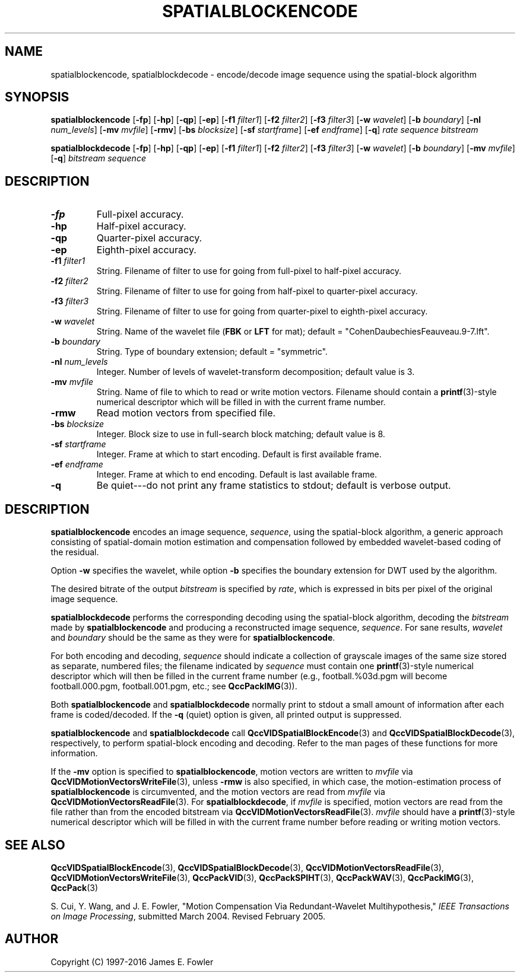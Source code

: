 .TH SPATIALBLOCKENCODE 1 "QCCPACK" ""
.SH NAME
spatialblockencode, spatialblockdecode \- encode/decode 
image sequence using the spatial-block algorithm
.SH SYNOPSIS
.B spatialblockencode 
.RB "[\|" \-fp "\|]"
.RB "[\|" \-hp "\|]"
.RB "[\|" \-qp "\|]"
.RB "[\|" \-ep "\|]"
.RB "[\|" \-f1 
.IR filter1 "\|]"
.RB "[\|" \-f2 
.IR filter2 "\|]"
.RB "[\|" \-f3 
.IR filter3 "\|]"
.RB "[\|" \-w 
.IR wavelet "\|]"
.RB "[\|" \-b
.IR boundary "\|]" 
.RB "[\|" \-nl
.IR num_levels "\|]" 
.RB "[\|" \-mv
.IR mvfile "\|]" 
.RB "[\|" \-rmv "\|]"
.RB "[\|" \-bs
.IR blocksize "\|]" 
.RB "[\|" \-sf
.IR startframe "\|]" 
.RB "[\|" \-ef
.IR endframe "\|]" 
.RB "[\|" \-q "\|]"
.I rate sequence bitstream

.B spatialblockdecode 
.RB "[\|" \-fp "\|]"
.RB "[\|" \-hp "\|]"
.RB "[\|" \-qp "\|]"
.RB "[\|" \-ep "\|]"
.RB "[\|" \-f1 
.IR filter1 "\|]"
.RB "[\|" \-f2 
.IR filter2 "\|]"
.RB "[\|" \-f3 
.IR filter3 "\|]"
.RB "[\|" \-w 
.IR wavelet "\|]" 
.RB "[\|" \-b
.IR boundary "\|]" 
.RB "[\|" \-mv
.IR mvfile "\|]" 
.RB "[\|" \-q "\|]"
.I bitstream sequence
.SH DESCRIPTION
.TP
.B \-fp
Full-pixel accuracy.
.TP
.B \-hp
Half-pixel accuracy.
.TP
.B \-qp
Quarter-pixel accuracy.
.TP
.B \-ep
Eighth-pixel accuracy.
.TP
.BI \-f1 " filter1"
String. Filename of filter to use
for going from full-pixel to half-pixel accuracy.
.TP
.BI \-f2 " filter2"
String. Filename of filter to use
for going from half-pixel to quarter-pixel accuracy.
.TP
.BI \-f3 " filter3"
String. Filename of filter to use
for going from quarter-pixel to eighth-pixel accuracy.
.TP
.BI \-w " wavelet"
String. Name of the wavelet file
.RB ( FBK
or 
.B LFT
for mat); default = "CohenDaubechiesFeauveau.9-7.lft".
.TP
.BI \-b " boundary"
String. Type of boundary extension; default = "symmetric".
.TP
.BI \-nl " num_levels"
Integer. Number of levels of wavelet-transform
decomposition; default value is 3.
.TP
.BI \-mv " mvfile"
String. Name of file to which to read or write motion vectors. Filename
should contain a
.BR printf (3)-style
numerical descriptor which will be filled in with the current frame number.
.TP
.B \-rmw
Read motion vectors from specified file.
.TP
.BI \-bs " blocksize"
Integer. Block size to use in full-search block matching;
default value is 8.
.TP
.BI \-sf " startframe"
Integer. Frame at which to start encoding. Default is first available frame.
.TP
.BI \-ef " endframe"
Integer. Frame at which to end encoding. Default is last available frame.
.TP
.B \-q
Be quiet---do not print any frame statistics to stdout;
default is verbose output.
.SH DESCRIPTION
.B spatialblockencode
encodes an image sequence, 
.IR sequence , 
using the spatial-block algorithm, a generic approach consisting
of spatial-domain motion estimation and compensation followed by
embedded wavelet-based coding of the residual.
.LP
Option
.B \-w
specifies the wavelet, while
option
.B \-b
specifies the boundary extension
for DWT used by the algorithm.
.LP
The desired bitrate of the output
.I bitstream
is specified by
.IR rate ,
which is expressed in bits per pixel of the original image sequence.
.LP
.B spatialblockdecode
performs the corresponding decoding using the spatial-block algorithm, decoding
the
.I bitstream
made by
.B spatialblockencode
and producing
a reconstructed image sequence,
.IR sequence .
For sane results, 
.IR wavelet 
and
.IR boundary
should be the same as they were for
.BR spatialblockencode .
.LP
For both encoding and decoding,
.I sequence
should indicate a collection of grayscale images of the same size stored
as separate, numbered files; the
filename indicated by
.I sequence
must contain one 
.BR printf (3)-style
numerical descriptor which will then be filled in the current
frame number (e.g., football.%03d.pgm will become
football.000.pgm, football.001.pgm, etc.; see
.BR QccPackIMG (3)).
.LP
Both
.B spatialblockencode
and
.B spatialblockdecode
normally print to stdout a small amount of information
after each frame is coded/decoded.
If the 
.B \-q
(quiet) option is given, all printed output is suppressed.
.LP
.B spatialblockencode
and
.B spatialblockdecode
call
.BR QccVIDSpatialBlockEncode (3) 
and 
.BR QccVIDSpatialBlockDecode (3), 
respectively, to perform spatial-block encoding and decoding.
Refer to the man pages of these functions for more information.
.LP
If the
.B \-mv
option is specified to
.BR spatialblockencode ,
motion vectors are written to
.IR mvfile
via
.BR QccVIDMotionVectorsWriteFile (3),
unless
.B \-rmw
is also specified, in which case,
the motion-estimation process of
.B spatialblockencode
is circumvented, and the motion vectors
are read from
.IR mvfile
via
.BR QccVIDMotionVectorsReadFile (3).
For
.BR spatialblockdecode ,
if
.I mvfile
is specified, motion vectors are read from the file
rather than from the encoded bitstream
via
.BR QccVIDMotionVectorsReadFile (3).
.I mvfile
should have a
.BR printf (3)-style
numerical descriptor which will be filled in with
the current frame number before reading or writing
motion vectors.
.SH "SEE ALSO"
.BR QccVIDSpatialBlockEncode (3),
.BR QccVIDSpatialBlockDecode (3),
.BR QccVIDMotionVectorsReadFile (3),
.BR QccVIDMotionVectorsWriteFile (3),
.BR QccPackVID (3),
.BR QccPackSPIHT (3),
.BR QccPackWAV (3),
.BR QccPackIMG (3),
.BR QccPack (3)

S. Cui, Y. Wang, and J. E. Fowler,
"Motion Compensation Via Redundant-Wavelet Multihypothesis,"
.IR "IEEE Transactions on Image Processing" ,
submitted March 2004. Revised February 2005.

.SH AUTHOR
Copyright (C) 1997-2016  James E. Fowler
.\"  The programs herein are free software; you can redistribute them and/or
.\"  modify them under the terms of the GNU General Public License
.\"  as published by the Free Software Foundation; either version 2
.\"  of the License, or (at your option) any later version.
.\"  
.\"  These programs are distributed in the hope that they will be useful,
.\"  but WITHOUT ANY WARRANTY; without even the implied warranty of
.\"  MERCHANTABILITY or FITNESS FOR A PARTICULAR PURPOSE.  See the
.\"  GNU General Public License for more details.
.\"  
.\"  You should have received a copy of the GNU General Public License
.\"  along with these programs; if not, write to the Free Software
.\"  Foundation, Inc., 675 Mass Ave, Cambridge, MA 02139, USA.
